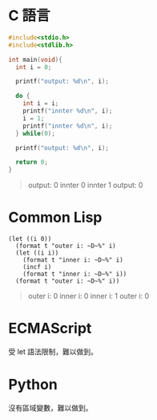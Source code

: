 * C 語言

  #+begin_src c :results output :exports both
    #include<stdio.h>
    #include<stdlib.h>

    int main(void){
      int i = 0;

      printf("output: %d\n", i);

      do {
        int i = i;
        printf("innter %d\n", i);
        i = 1;
        printf("innter %d\n", i);
      } while(0);

      printf("output: %d\n", i);

      return 0;
    }
  #+end_src

  #+begin_quote
output: 0
innter 0
innter 1
output: 0
  #+end_quote

  
* Common Lisp

  #+begin_src common-lisp :results output :exports both
    (let ((i 0))
      (format t "outer i: ~D~%" i)
      (let ((i i))
        (format t "inner i: ~D~%" i)
        (incf i)
        (format t "inner i: ~D~%" i))
      (format t "outer i: ~D~%" i))
  #+end_src


  #+begin_quote
outer i: 0
inner i: 0
inner i: 1
outer i: 0
  #+end_quote


  
* ECMAScript

  受 let 語法限制，難以做到。

  
* Python
  沒有區域變數，難以做到。
